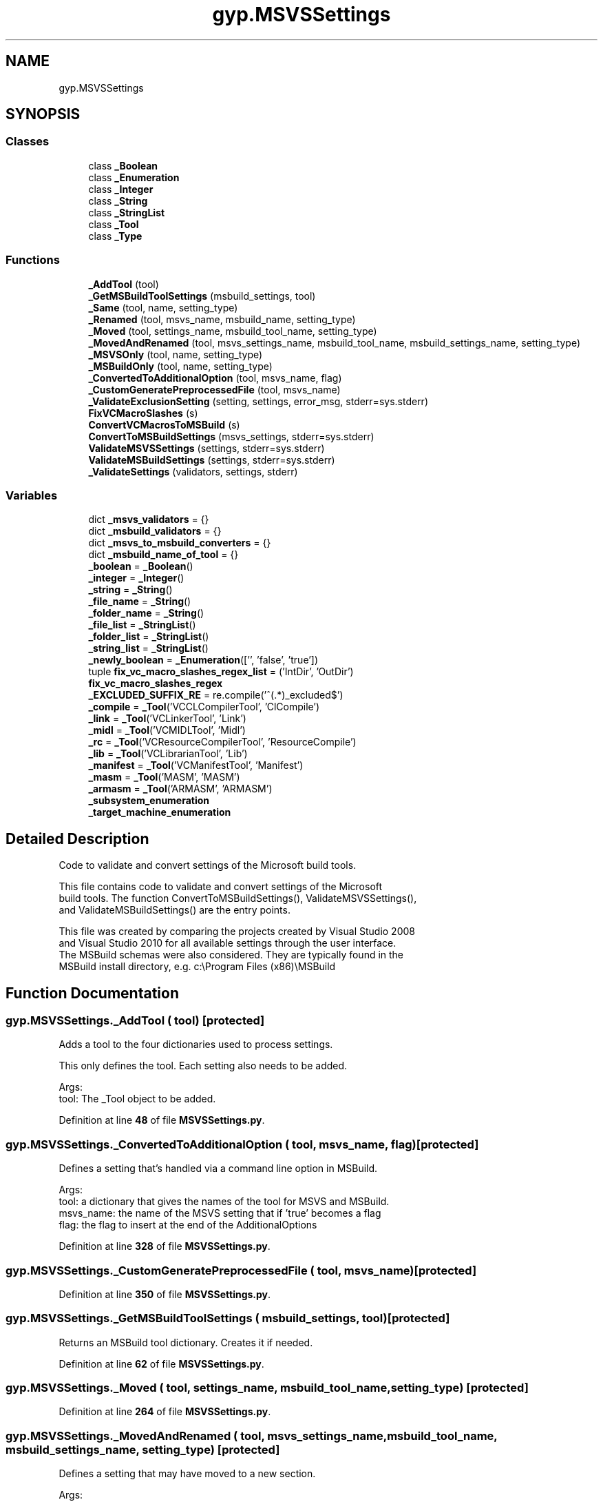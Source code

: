 .TH "gyp.MSVSSettings" 3 "My Project" \" -*- nroff -*-
.ad l
.nh
.SH NAME
gyp.MSVSSettings
.SH SYNOPSIS
.br
.PP
.SS "Classes"

.in +1c
.ti -1c
.RI "class \fB_Boolean\fP"
.br
.ti -1c
.RI "class \fB_Enumeration\fP"
.br
.ti -1c
.RI "class \fB_Integer\fP"
.br
.ti -1c
.RI "class \fB_String\fP"
.br
.ti -1c
.RI "class \fB_StringList\fP"
.br
.ti -1c
.RI "class \fB_Tool\fP"
.br
.ti -1c
.RI "class \fB_Type\fP"
.br
.in -1c
.SS "Functions"

.in +1c
.ti -1c
.RI "\fB_AddTool\fP (tool)"
.br
.ti -1c
.RI "\fB_GetMSBuildToolSettings\fP (msbuild_settings, tool)"
.br
.ti -1c
.RI "\fB_Same\fP (tool, name, setting_type)"
.br
.ti -1c
.RI "\fB_Renamed\fP (tool, msvs_name, msbuild_name, setting_type)"
.br
.ti -1c
.RI "\fB_Moved\fP (tool, settings_name, msbuild_tool_name, setting_type)"
.br
.ti -1c
.RI "\fB_MovedAndRenamed\fP (tool, msvs_settings_name, msbuild_tool_name, msbuild_settings_name, setting_type)"
.br
.ti -1c
.RI "\fB_MSVSOnly\fP (tool, name, setting_type)"
.br
.ti -1c
.RI "\fB_MSBuildOnly\fP (tool, name, setting_type)"
.br
.ti -1c
.RI "\fB_ConvertedToAdditionalOption\fP (tool, msvs_name, flag)"
.br
.ti -1c
.RI "\fB_CustomGeneratePreprocessedFile\fP (tool, msvs_name)"
.br
.ti -1c
.RI "\fB_ValidateExclusionSetting\fP (setting, settings, error_msg, stderr=sys\&.stderr)"
.br
.ti -1c
.RI "\fBFixVCMacroSlashes\fP (s)"
.br
.ti -1c
.RI "\fBConvertVCMacrosToMSBuild\fP (s)"
.br
.ti -1c
.RI "\fBConvertToMSBuildSettings\fP (msvs_settings, stderr=sys\&.stderr)"
.br
.ti -1c
.RI "\fBValidateMSVSSettings\fP (settings, stderr=sys\&.stderr)"
.br
.ti -1c
.RI "\fBValidateMSBuildSettings\fP (settings, stderr=sys\&.stderr)"
.br
.ti -1c
.RI "\fB_ValidateSettings\fP (validators, settings, stderr)"
.br
.in -1c
.SS "Variables"

.in +1c
.ti -1c
.RI "dict \fB_msvs_validators\fP = {}"
.br
.ti -1c
.RI "dict \fB_msbuild_validators\fP = {}"
.br
.ti -1c
.RI "dict \fB_msvs_to_msbuild_converters\fP = {}"
.br
.ti -1c
.RI "dict \fB_msbuild_name_of_tool\fP = {}"
.br
.ti -1c
.RI "\fB_boolean\fP = \fB_Boolean\fP()"
.br
.ti -1c
.RI "\fB_integer\fP = \fB_Integer\fP()"
.br
.ti -1c
.RI "\fB_string\fP = \fB_String\fP()"
.br
.ti -1c
.RI "\fB_file_name\fP = \fB_String\fP()"
.br
.ti -1c
.RI "\fB_folder_name\fP = \fB_String\fP()"
.br
.ti -1c
.RI "\fB_file_list\fP = \fB_StringList\fP()"
.br
.ti -1c
.RI "\fB_folder_list\fP = \fB_StringList\fP()"
.br
.ti -1c
.RI "\fB_string_list\fP = \fB_StringList\fP()"
.br
.ti -1c
.RI "\fB_newly_boolean\fP = \fB_Enumeration\fP(['', 'false', 'true'])"
.br
.ti -1c
.RI "tuple \fBfix_vc_macro_slashes_regex_list\fP = ('IntDir', 'OutDir')"
.br
.ti -1c
.RI "\fBfix_vc_macro_slashes_regex\fP"
.br
.ti -1c
.RI "\fB_EXCLUDED_SUFFIX_RE\fP = re\&.compile('^(\&.*)_excluded$')"
.br
.ti -1c
.RI "\fB_compile\fP = \fB_Tool\fP('VCCLCompilerTool', 'ClCompile')"
.br
.ti -1c
.RI "\fB_link\fP = \fB_Tool\fP('VCLinkerTool', 'Link')"
.br
.ti -1c
.RI "\fB_midl\fP = \fB_Tool\fP('VCMIDLTool', 'Midl')"
.br
.ti -1c
.RI "\fB_rc\fP = \fB_Tool\fP('VCResourceCompilerTool', 'ResourceCompile')"
.br
.ti -1c
.RI "\fB_lib\fP = \fB_Tool\fP('VCLibrarianTool', 'Lib')"
.br
.ti -1c
.RI "\fB_manifest\fP = \fB_Tool\fP('VCManifestTool', 'Manifest')"
.br
.ti -1c
.RI "\fB_masm\fP = \fB_Tool\fP('MASM', 'MASM')"
.br
.ti -1c
.RI "\fB_armasm\fP = \fB_Tool\fP('ARMASM', 'ARMASM')"
.br
.ti -1c
.RI "\fB_subsystem_enumeration\fP"
.br
.ti -1c
.RI "\fB_target_machine_enumeration\fP"
.br
.in -1c
.SH "Detailed Description"
.PP 

.PP
.nf
Code to validate and convert settings of the Microsoft build tools\&.

This file contains code to validate and convert settings of the Microsoft
build tools\&.  The function ConvertToMSBuildSettings(), ValidateMSVSSettings(),
and ValidateMSBuildSettings() are the entry points\&.

This file was created by comparing the projects created by Visual Studio 2008
and Visual Studio 2010 for all available settings through the user interface\&.
The MSBuild schemas were also considered\&.  They are typically found in the
MSBuild install directory, e\&.g\&. c:\\Program Files (x86)\\MSBuild

.fi
.PP
 
.SH "Function Documentation"
.PP 
.SS "gyp\&.MSVSSettings\&._AddTool ( tool)\fR [protected]\fP"

.PP
.nf
Adds a tool to the four dictionaries used to process settings\&.

This only defines the tool\&.  Each setting also needs to be added\&.

Args:
tool: The _Tool object to be added\&.

.fi
.PP
 
.PP
Definition at line \fB48\fP of file \fBMSVSSettings\&.py\fP\&.
.SS "gyp\&.MSVSSettings\&._ConvertedToAdditionalOption ( tool,  msvs_name,  flag)\fR [protected]\fP"

.PP
.nf
Defines a setting that's handled via a command line option in MSBuild\&.

Args:
tool: a dictionary that gives the names of the tool for MSVS and MSBuild\&.
msvs_name: the name of the MSVS setting that if 'true' becomes a flag
flag: the flag to insert at the end of the AdditionalOptions

.fi
.PP
 
.PP
Definition at line \fB328\fP of file \fBMSVSSettings\&.py\fP\&.
.SS "gyp\&.MSVSSettings\&._CustomGeneratePreprocessedFile ( tool,  msvs_name)\fR [protected]\fP"

.PP
Definition at line \fB350\fP of file \fBMSVSSettings\&.py\fP\&.
.SS "gyp\&.MSVSSettings\&._GetMSBuildToolSettings ( msbuild_settings,  tool)\fR [protected]\fP"

.PP
.nf
Returns an MSBuild tool dictionary\&.  Creates it if needed\&.
.fi
.PP
 
.PP
Definition at line \fB62\fP of file \fBMSVSSettings\&.py\fP\&.
.SS "gyp\&.MSVSSettings\&._Moved ( tool,  settings_name,  msbuild_tool_name,  setting_type)\fR [protected]\fP"

.PP
Definition at line \fB264\fP of file \fBMSVSSettings\&.py\fP\&.
.SS "gyp\&.MSVSSettings\&._MovedAndRenamed ( tool,  msvs_settings_name,  msbuild_tool_name,  msbuild_settings_name,  setting_type)\fR [protected]\fP"

.PP
.nf
Defines a setting that may have moved to a new section\&.

Args:
tool: a dictionary that gives the names of the tool for MSVS and MSBuild\&.
msvs_settings_name: the MSVS name of the setting\&.
msbuild_tool_name: the name of the MSBuild tool to place the setting under\&.
msbuild_settings_name: the MSBuild name of the setting\&.
setting_type: the type of this setting\&.

.fi
.PP
 
.PP
Definition at line \fB270\fP of file \fBMSVSSettings\&.py\fP\&.
.SS "gyp\&.MSVSSettings\&._MSBuildOnly ( tool,  name,  setting_type)\fR [protected]\fP"

.PP
.nf
Defines a setting that is only found in MSBuild\&.

Args:
tool: a dictionary that gives the names of the tool for MSVS and MSBuild\&.
name: the name of the setting\&.
setting_type: the type of this setting\&.

.fi
.PP
 
.PP
Definition at line \fB310\fP of file \fBMSVSSettings\&.py\fP\&.
.SS "gyp\&.MSVSSettings\&._MSVSOnly ( tool,  name,  setting_type)\fR [protected]\fP"

.PP
.nf
Defines a setting that is only found in MSVS\&.

Args:
tool: a dictionary that gives the names of the tool for MSVS and MSBuild\&.
name: the name of the setting\&.
setting_type: the type of this setting\&.

.fi
.PP
 
.PP
Definition at line \fB293\fP of file \fBMSVSSettings\&.py\fP\&.
.SS "gyp\&.MSVSSettings\&._Renamed ( tool,  msvs_name,  msbuild_name,  setting_type)\fR [protected]\fP"

.PP
.nf
Defines a setting for which the name has changed\&.

Args:
tool: a dictionary that gives the names of the tool for MSVS and MSBuild\&.
msvs_name: the name of the MSVS setting\&.
msbuild_name: the name of the MSBuild setting\&.
setting_type: the type of this setting\&.

.fi
.PP
 
.PP
Definition at line \fB245\fP of file \fBMSVSSettings\&.py\fP\&.
.SS "gyp\&.MSVSSettings\&._Same ( tool,  name,  setting_type)\fR [protected]\fP"

.PP
.nf
Defines a setting that has the same name in MSVS and MSBuild\&.

Args:
tool: a dictionary that gives the names of the tool for MSVS and MSBuild\&.
name: the name of the setting\&.
setting_type: the type of this setting\&.

.fi
.PP
 
.PP
Definition at line \fB234\fP of file \fBMSVSSettings\&.py\fP\&.
.SS "gyp\&.MSVSSettings\&._ValidateExclusionSetting ( setting,  settings,  error_msg,  stderr = \fRsys\&.stderr\fP)\fR [protected]\fP"

.PP
.nf
Verify that 'setting' is valid if it is generated from an exclusion list\&.

If the setting appears to be generated from an exclusion list, the root name
is checked\&.

Args:
  setting:   A string that is the setting name to validate
  settings:  A dictionary where the keys are valid settings
  error_msg: The message to emit in the event of error
  stderr:    The stream receiving the error messages\&.

.fi
.PP
 
.PP
Definition at line \fB384\fP of file \fBMSVSSettings\&.py\fP\&.
.SS "gyp\&.MSVSSettings\&._ValidateSettings ( validators,  settings,  stderr)\fR [protected]\fP"

.PP
.nf
Validates that the settings are valid for MSBuild or MSVS\&.

We currently only validate the names of the settings, not their values\&.

Args:
  validators: A dictionary of tools and their validators\&.
  settings: A dictionary\&.  The key is the tool name\&.  The values are
      themselves dictionaries of settings and their values\&.
  stderr: The stream receiving the error messages\&.

.fi
.PP
 
.PP
Definition at line \fB515\fP of file \fBMSVSSettings\&.py\fP\&.
.SS "gyp\&.MSVSSettings\&.ConvertToMSBuildSettings ( msvs_settings,  stderr = \fRsys\&.stderr\fP)"

.PP
.nf
Converts MSVS settings (VS2008 and earlier) to MSBuild settings (VS2010+)\&.

Args:
  msvs_settings: A dictionary\&.  The key is the tool name\&.  The values are
      themselves dictionaries of settings and their values\&.
  stderr: The stream receiving the error messages\&.

Returns:
  A dictionary of MSBuild settings\&.  The key is either the MSBuild tool name
  or the empty string (for the global settings)\&.  The values are themselves
  dictionaries of settings and their values\&.

.fi
.PP
 
.PP
Definition at line \fB445\fP of file \fBMSVSSettings\&.py\fP\&.
.SS "gyp\&.MSVSSettings\&.ConvertVCMacrosToMSBuild ( s)"

.PP
.nf
Convert the MSVS macros found in the string to the MSBuild equivalent\&.

This list is probably not exhaustive\&.  Add as needed\&.

.fi
.PP
 
.PP
Definition at line \fB422\fP of file \fBMSVSSettings\&.py\fP\&.
.SS "gyp\&.MSVSSettings\&.FixVCMacroSlashes ( s)"

.PP
.nf
Replace macros which have excessive following slashes\&.

These macros are known to have a built-in trailing slash\&. Furthermore, many
scripts hiccup on processing paths with extra slashes in the middle\&.

This list is probably not exhaustive\&.  Add as needed\&.

.fi
.PP
 
.PP
Definition at line \fB409\fP of file \fBMSVSSettings\&.py\fP\&.
.SS "gyp\&.MSVSSettings\&.ValidateMSBuildSettings ( settings,  stderr = \fRsys\&.stderr\fP)"

.PP
.nf
Validates that the names of the settings are valid for MSBuild\&.

Args:
  settings: A dictionary\&.  The key is the tool name\&.  The values are
      themselves dictionaries of settings and their values\&.
  stderr: The stream receiving the error messages\&.

.fi
.PP
 
.PP
Definition at line \fB504\fP of file \fBMSVSSettings\&.py\fP\&.
.SS "gyp\&.MSVSSettings\&.ValidateMSVSSettings ( settings,  stderr = \fRsys\&.stderr\fP)"

.PP
.nf
Validates that the names of the settings are valid for MSVS\&.

Args:
  settings: A dictionary\&.  The key is the tool name\&.  The values are
      themselves dictionaries of settings and their values\&.
  stderr: The stream receiving the error messages\&.

.fi
.PP
 
.PP
Definition at line \fB493\fP of file \fBMSVSSettings\&.py\fP\&.
.SH "Variable Documentation"
.PP 
.SS "gyp\&.MSVSSettings\&._armasm = \fB_Tool\fP('ARMASM', 'ARMASM')\fR [protected]\fP"

.PP
Definition at line \fB558\fP of file \fBMSVSSettings\&.py\fP\&.
.SS "gyp\&.MSVSSettings\&._boolean = \fB_Boolean\fP()\fR [protected]\fP"

.PP
Definition at line \fB220\fP of file \fBMSVSSettings\&.py\fP\&.
.SS "gyp\&.MSVSSettings\&._compile = \fB_Tool\fP('VCCLCompilerTool', 'ClCompile')\fR [protected]\fP"

.PP
Definition at line \fB551\fP of file \fBMSVSSettings\&.py\fP\&.
.SS "gyp\&.MSVSSettings\&._EXCLUDED_SUFFIX_RE = re\&.compile('^(\&.*)_excluded$')\fR [protected]\fP"

.PP
Definition at line \fB381\fP of file \fBMSVSSettings\&.py\fP\&.
.SS "gyp\&.MSVSSettings\&._file_list = \fB_StringList\fP()\fR [protected]\fP"

.PP
Definition at line \fB226\fP of file \fBMSVSSettings\&.py\fP\&.
.SS "gyp\&.MSVSSettings\&._file_name = \fB_String\fP()\fR [protected]\fP"

.PP
Definition at line \fB224\fP of file \fBMSVSSettings\&.py\fP\&.
.SS "gyp\&.MSVSSettings\&._folder_list = \fB_StringList\fP()\fR [protected]\fP"

.PP
Definition at line \fB227\fP of file \fBMSVSSettings\&.py\fP\&.
.SS "gyp\&.MSVSSettings\&._folder_name = \fB_String\fP()\fR [protected]\fP"

.PP
Definition at line \fB225\fP of file \fBMSVSSettings\&.py\fP\&.
.SS "gyp\&.MSVSSettings\&._integer = \fB_Integer\fP()\fR [protected]\fP"

.PP
Definition at line \fB221\fP of file \fBMSVSSettings\&.py\fP\&.
.SS "gyp\&.MSVSSettings\&._lib = \fB_Tool\fP('VCLibrarianTool', 'Lib')\fR [protected]\fP"

.PP
Definition at line \fB555\fP of file \fBMSVSSettings\&.py\fP\&.
.SS "gyp\&.MSVSSettings\&._link = \fB_Tool\fP('VCLinkerTool', 'Link')\fR [protected]\fP"

.PP
Definition at line \fB552\fP of file \fBMSVSSettings\&.py\fP\&.
.SS "gyp\&.MSVSSettings\&._manifest = \fB_Tool\fP('VCManifestTool', 'Manifest')\fR [protected]\fP"

.PP
Definition at line \fB556\fP of file \fBMSVSSettings\&.py\fP\&.
.SS "gyp\&.MSVSSettings\&._masm = \fB_Tool\fP('MASM', 'MASM')\fR [protected]\fP"

.PP
Definition at line \fB557\fP of file \fBMSVSSettings\&.py\fP\&.
.SS "gyp\&.MSVSSettings\&._midl = \fB_Tool\fP('VCMIDLTool', 'Midl')\fR [protected]\fP"

.PP
Definition at line \fB553\fP of file \fBMSVSSettings\&.py\fP\&.
.SS "dict gyp\&.MSVSSettings\&._msbuild_name_of_tool = {}\fR [protected]\fP"

.PP
Definition at line \fB32\fP of file \fBMSVSSettings\&.py\fP\&.
.SS "dict gyp\&.MSVSSettings\&._msbuild_validators = {}\fR [protected]\fP"

.PP
Definition at line \fB23\fP of file \fBMSVSSettings\&.py\fP\&.
.SS "dict gyp\&.MSVSSettings\&._msvs_to_msbuild_converters = {}\fR [protected]\fP"

.PP
Definition at line \fB28\fP of file \fBMSVSSettings\&.py\fP\&.
.SS "dict gyp\&.MSVSSettings\&._msvs_validators = {}\fR [protected]\fP"

.PP
Definition at line \fB22\fP of file \fBMSVSSettings\&.py\fP\&.
.SS "gyp\&.MSVSSettings\&._newly_boolean = \fB_Enumeration\fP(['', 'false', 'true'])\fR [protected]\fP"

.PP
Definition at line \fB231\fP of file \fBMSVSSettings\&.py\fP\&.
.SS "gyp\&.MSVSSettings\&._rc = \fB_Tool\fP('VCResourceCompilerTool', 'ResourceCompile')\fR [protected]\fP"

.PP
Definition at line \fB554\fP of file \fBMSVSSettings\&.py\fP\&.
.SS "gyp\&.MSVSSettings\&._string = \fB_String\fP()\fR [protected]\fP"

.PP
Definition at line \fB223\fP of file \fBMSVSSettings\&.py\fP\&.
.SS "gyp\&.MSVSSettings\&._string_list = \fB_StringList\fP()\fR [protected]\fP"

.PP
Definition at line \fB228\fP of file \fBMSVSSettings\&.py\fP\&.
.SS "gyp\&.MSVSSettings\&._subsystem_enumeration\fR [protected]\fP"
\fBInitial value:\fP
.nf
1 =  _Enumeration(
2     [
3         "NotSet",
4         "Console",  # /SUBSYSTEM:CONSOLE
5         "Windows",  # /SUBSYSTEM:WINDOWS
6         "Native",  # /SUBSYSTEM:NATIVE
7         "EFI Application",  # /SUBSYSTEM:EFI_APPLICATION
8         "EFI Boot Service Driver",  # /SUBSYSTEM:EFI_BOOT_SERVICE_DRIVER
9         "EFI ROM",  # /SUBSYSTEM:EFI_ROM
10         "EFI Runtime",  # /SUBSYSTEM:EFI_RUNTIME_DRIVER
11         "WindowsCE",
12     ],  # /SUBSYSTEM:WINDOWSCE
13     new=["POSIX"],
14 )
.PP
.fi

.PP
Definition at line \fB871\fP of file \fBMSVSSettings\&.py\fP\&.
.SS "gyp\&.MSVSSettings\&._target_machine_enumeration\fR [protected]\fP"
\fBInitial value:\fP
.nf
1 =  _Enumeration(
2     [
3         "NotSet",
4         "MachineX86",  # /MACHINE:X86
5         None,
6         "MachineARM",  # /MACHINE:ARM
7         "MachineEBC",  # /MACHINE:EBC
8         "MachineIA64",  # /MACHINE:IA64
9         None,
10         "MachineMIPS",  # /MACHINE:MIPS
11         "MachineMIPS16",  # /MACHINE:MIPS16
12         "MachineMIPSFPU",  # /MACHINE:MIPSFPU
13         "MachineMIPSFPU16",  # /MACHINE:MIPSFPU16
14         None,
15         None,
16         None,
17         "MachineSH4",  # /MACHINE:SH4
18         None,
19         "MachineTHUMB",  # /MACHINE:THUMB
20         "MachineX64",
21     ]
22 )
.PP
.fi

.PP
Definition at line \fB886\fP of file \fBMSVSSettings\&.py\fP\&.
.SS "gyp\&.MSVSSettings\&.fix_vc_macro_slashes_regex"
\fBInitial value:\fP
.nf
1 =  re\&.compile(
2     r"(\\$\\((?:%s)\\))(?:[\\\\/]+)" % "|"\&.join(fix_vc_macro_slashes_regex_list)
3 )
.PP
.fi

.PP
Definition at line \fB376\fP of file \fBMSVSSettings\&.py\fP\&.
.SS "tuple gyp\&.MSVSSettings\&.fix_vc_macro_slashes_regex_list = ('IntDir', 'OutDir')"

.PP
Definition at line \fB375\fP of file \fBMSVSSettings\&.py\fP\&.
.SH "Author"
.PP 
Generated automatically by Doxygen for My Project from the source code\&.
